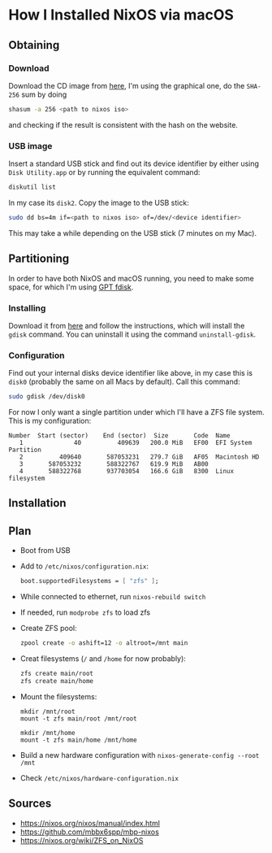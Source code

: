 * How I Installed NixOS via macOS

** Obtaining

*** Download

Download the CD image from [[https://nixos.org/nixos/download.html][here]], I'm using the graphical one, do the ~SHA-256~ sum by doing

#+BEGIN_SRC sh
shasum -a 256 <path to nixos iso>
#+END_SRC

and checking if the result is consistent with the hash on the website.

*** USB image

Insert a standard USB stick and find out its device identifier by either using ~Disk Utility.app~ or by running the equivalent command:

#+BEGIN_SRC sh
diskutil list
#+END_SRC

In my case its ~disk2~. Copy the image to the USB stick:

#+BEGIN_SRC sh
sudo dd bs=4m if=<path to nixos iso> of=/dev/<device identifier>
#+END_SRC

This may take a while depending on the USB stick (7 minutes on my Mac).

** Partitioning

In order to have both NixOS and macOS running, you need to make some space, for which I'm using [[https://sourceforge.net/projects/gptfdisk/][GPT fdisk]].

*** Installing

Download it from [[https://sourceforge.net/projects/gptfdisk/][here]] and follow the instructions, which will install the ~gdisk~ command. You can uninstall it using the command ~uninstall-gdisk~.

*** Configuration

Find out your internal disks device identifier like above, in my case this is ~disk0~ (probably the same on all Macs by default). Call this command:

#+BEGIN_SRC sh
sudo gdisk /dev/disk0
#+END_SRC

For now I only want a single partition under which I'll have a ZFS file system. This is my configuration:

#+BEGIN_EXAMPLE
Number  Start (sector)    End (sector)  Size       Code  Name
   1              40          409639   200.0 MiB   EF00  EFI System Partition
   2          409640       587053231   279.7 GiB   AF05  Macintosh HD
   3       587053232       588322767   619.9 MiB   AB00
   4       588322768       937703054   166.6 GiB   8300  Linux filesystem
#+END_EXAMPLE

** Installation

** Plan

- Boot from USB
- Add to ~/etc/nixos/configuration.nix~:
  #+BEGIN_SRC nix
  boot.supportedFilesystems = [ "zfs" ];
  #+END_SRC
- While connected to ethernet, run ~nixos-rebuild switch~
- If needed, run ~modprobe zfs~ to load zfs
- Create ZFS pool:
  #+BEGIN_SRC bash
  zpool create -o ashift=12 -o altroot=/mnt main 
  #+END_SRC
- Creat filesystems (~/~ and ~/home~ for now probably):
  #+BEGIN_SRC bash
  zfs create main/root
  zfs create main/home
  #+END_SRC
- Mount the filesystems:
  #+BEGIN_SRC 
  mkdir /mnt/root
  mount -t zfs main/root /mnt/root

  mkdir /mnt/home
  mount -t zfs main/home /mnt/home
  #+END_SRC
- Build a new hardware configuration with ~nixos-generate-config --root /mnt~
- Check ~/etc/nixos/hardware-configuration.nix~ 

** Sources

- https://nixos.org/nixos/manual/index.html
- https://github.com/mbbx6spp/mbp-nixos
- https://nixos.org/wiki/ZFS_on_NixOS
